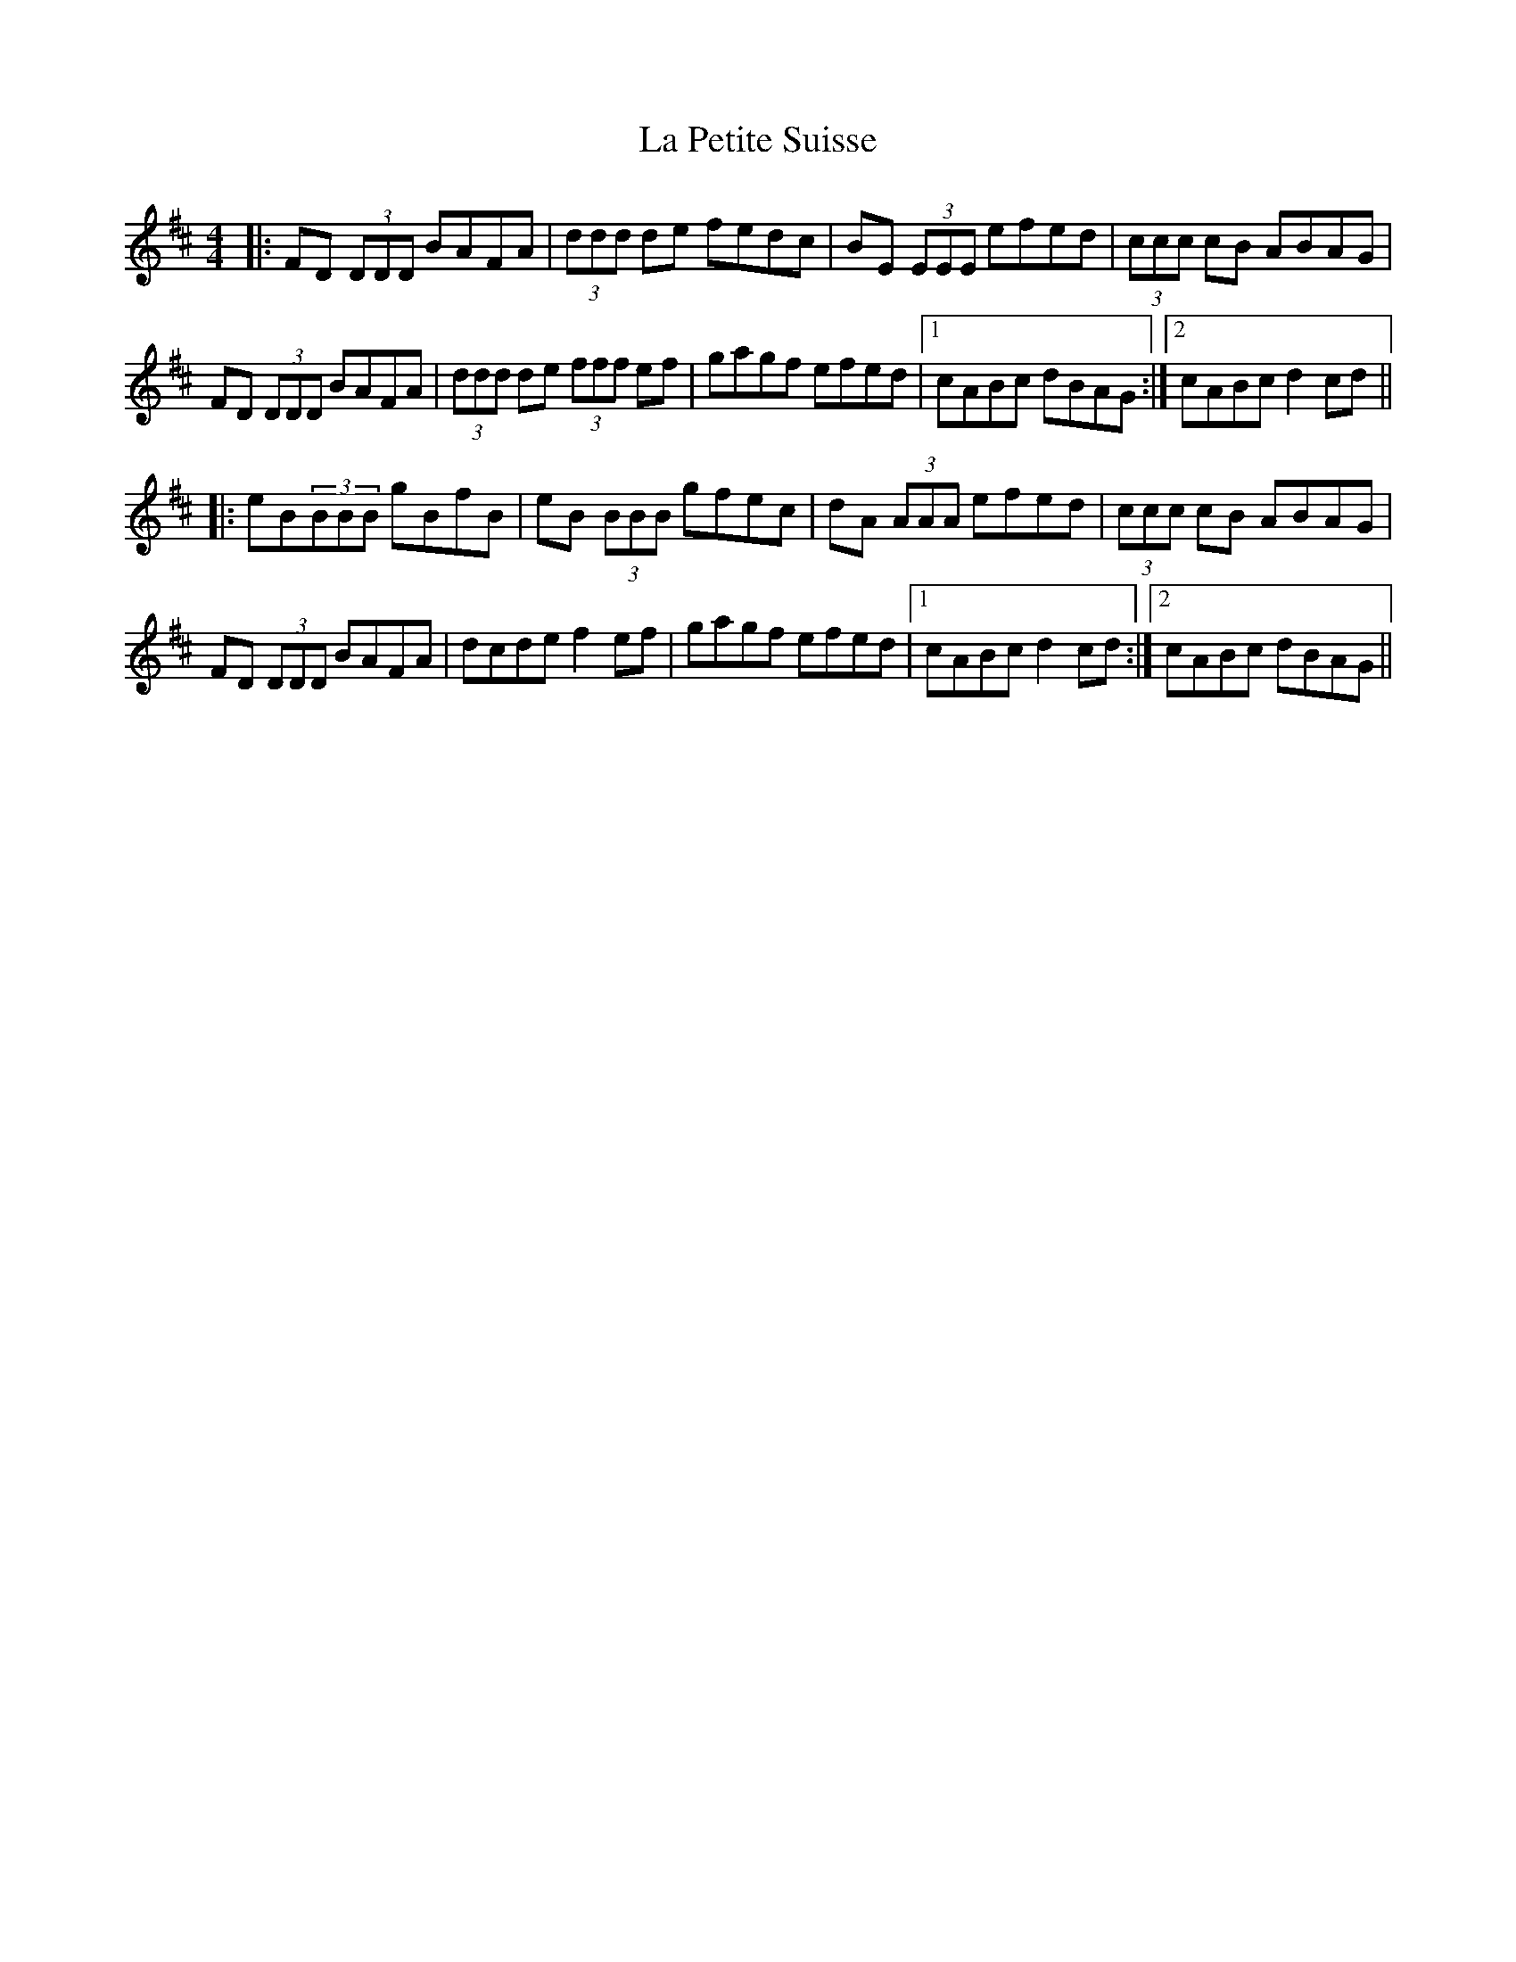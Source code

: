 X: 22285
T: La Petite Suisse
R: reel
M: 4/4
K: Dmajor
|:FD (3DDD BAFA|(3ddd de fedc|BE (3EEE efed|(3ccc cB ABAG|
FD (3DDD BAFA|(3ddd de (3fff ef|gagf efed|1 cABc dBAG:|2 cABc d2 cd||
|:eB(3BBB gBfB|eB (3BBB gfec|dA (3AAA efed|(3ccc cB ABAG|
FD (3DDD BAFA|dcde f2 ef|gagf efed|1 cABc d2 cd:|2 cABc dBAG||

